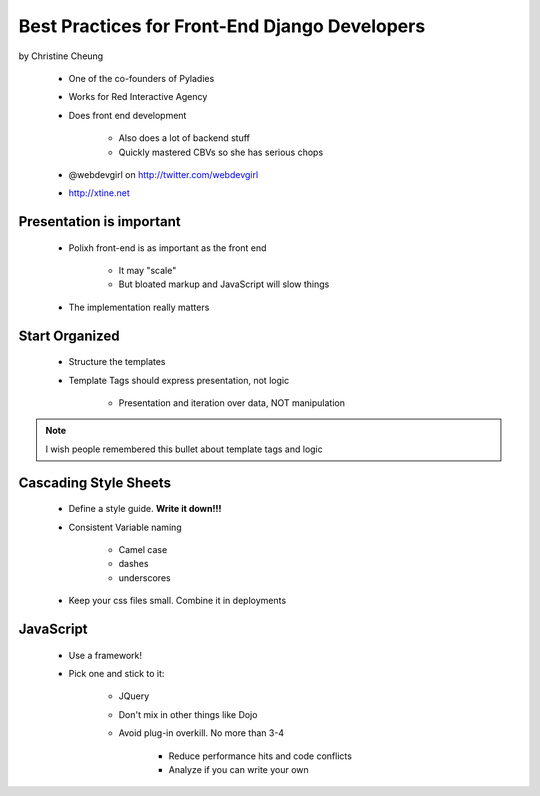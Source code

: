 ==============================================
Best Practices for Front-End Django Developers
==============================================

by Christine Cheung

 * One of the co-founders of Pyladies 
 * Works for Red Interactive Agency
 * Does front end development
 
    * Also does a lot of backend stuff
    * Quickly mastered CBVs so she has serious chops
 
 * @webdevgirl on http://twitter.com/webdevgirl
 * http://xtine.net
 
Presentation is important
============================

 * Polixh front-end is as important as the front end

    * It may "scale"
    
    * But bloated markup and JavaScript will slow things
    
 * The implementation really matters
 
Start Organized
================

 * Structure the templates
 * Template Tags should express presentation, not logic 
 
    * Presentation and iteration over data, NOT manipulation
 
.. note:: I wish people remembered this bullet about template tags and logic

Cascading Style Sheets
=========================

 * Define a style guide. **Write it down!!!**
 * Consistent Variable naming
 
    * Camel case
    * dashes
    * underscores
    
 * Keep your css files small. Combine it in deployments    
 
JavaScript
==========

 * Use a framework!
 * Pick one and stick to it:
 
    * JQuery
    * Don't mix in other things like Dojo
    * Avoid plug-in overkill. No more than 3-4
    
        * Reduce performance hits and code conflicts
        * Analyze if you can write your own